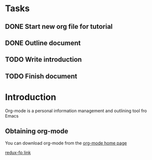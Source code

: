 * Tasks
** DONE Start new org file for tutorial
   CLOSED: [2017-07-13 Thu 08:58]
** DONE Outline document
   CLOSED: [2017-07-14 Fri 11:11]
** TODO Write introduction
** TODO Finish document
   SCHEDULED: <2017-07-16 Sun>

* Introduction

Org-mode is a personal information management and outlining tool fro Emacs

** Obtaining org-mode

You can download org-mode from the [[http://adispring.coding.me][org-mode home page]]

[[file:redux-fp.org][redux-fp link]]
